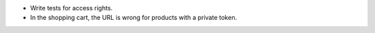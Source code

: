 * Write tests for access rights.
* In the shopping cart, the URL is wrong for products with a private token.
